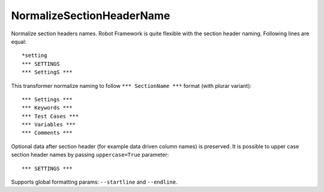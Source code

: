 .. _NormalizeSectionHeaderName:

NormalizeSectionHeaderName
======================================

Normalize section headers names.
Robot Framework is quite flexible with the section header naming. Following lines are equal::

    *setting
    *** SETTINGS
    *** SettingS ***

This transformer normalize naming to follow ``*** SectionName ***`` format (with plurar variant)::

    *** Settings ***
    *** Keywords ***
    *** Test Cases ***
    *** Variables ***
    *** Comments ***

Optional data after section header (for example data driven column names) is preserved.
It is possible to upper case section header names by passing ``uppercase=True`` parameter::

    *** SETTINGS ***

Supports global formatting params: ``--startline`` and ``--endline``.